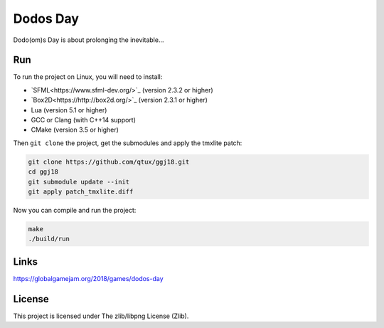 =========
Dodos Day
=========

Dodo(om)s Day is about prolonging the inevitable...

.. image:: assets/screenshots/ingame.png

Run
---

To run the project on Linux, you will need to install:

- `SFML<https://www.sfml-dev.org/>`_ (version 2.3.2 or higher)
- `Box2D<https://http://box2d.org/>`_ (version 2.3.1 or higher)
- Lua (version 5.1 or higher)
- GCC or Clang (with C++14 support)
- CMake (version 3.5 or higher)

Then ``git clone`` the project, get the submodules and apply the tmxlite
patch:

.. code-block:: shell

	git clone https://github.com/qtux/ggj18.git
	cd ggj18
	git submodule update --init
	git apply patch_tmxlite.diff

Now you can compile and run the project:

.. code-block:: shell

	make
	./build/run

Links
-----

https://globalgamejam.org/2018/games/dodos-day

License
-------

This project is licensed under The zlib/libpng License (Zlib).
